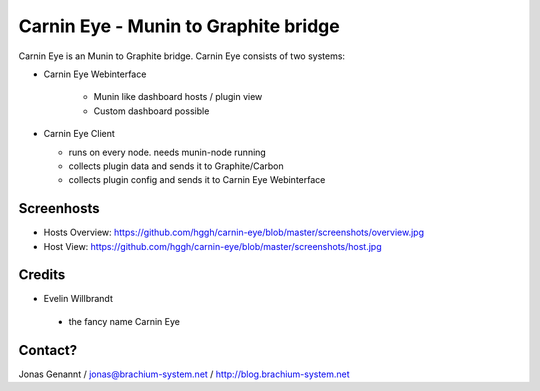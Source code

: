 Carnin Eye - Munin to Graphite bridge
=====================================

Carnin Eye is an Munin to Graphite bridge. Carnin Eye consists of two systems:

* Carnin Eye Webinterface
   
   - Munin like dashboard hosts / plugin view
   - Custom dashboard possible

* Carnin Eye Client

  - runs on every node. needs munin-node running
  - collects plugin data and sends it to Graphite/Carbon
  - collects plugin config and sends it to Carnin Eye Webinterface

Screenhosts
+++++++++++

* Hosts Overview: https://github.com/hggh/carnin-eye/blob/master/screenshots/overview.jpg
* Host View: https://github.com/hggh/carnin-eye/blob/master/screenshots/host.jpg

Credits
+++++++

* Evelin Willbrandt

 - the fancy name Carnin Eye

Contact?
++++++++
Jonas Genannt / jonas@brachium-system.net / http://blog.brachium-system.net
